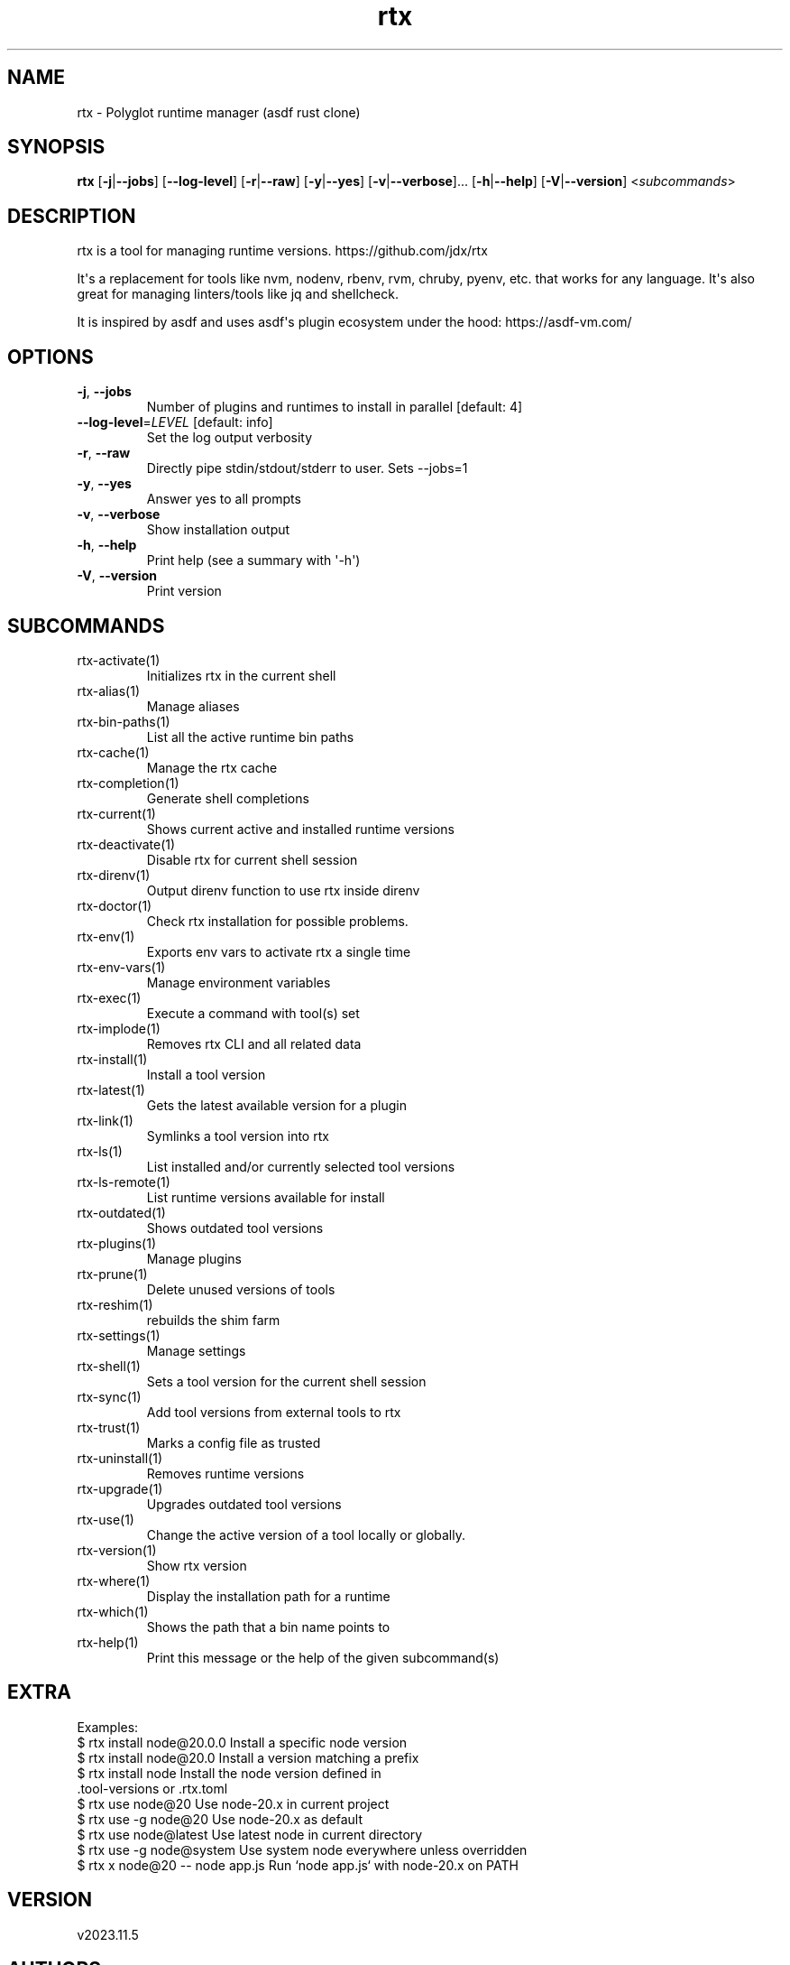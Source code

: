 .ie \n(.g .ds Aq \(aq
.el .ds Aq '
.TH rtx 1  "rtx 2023.11.5" 
.SH NAME
rtx \- Polyglot runtime manager (asdf rust clone)
.SH SYNOPSIS
\fBrtx\fR [\fB\-j\fR|\fB\-\-jobs\fR] [\fB\-\-log\-level\fR] [\fB\-r\fR|\fB\-\-raw\fR] [\fB\-y\fR|\fB\-\-yes\fR] [\fB\-v\fR|\fB\-\-verbose\fR]... [\fB\-h\fR|\fB\-\-help\fR] [\fB\-V\fR|\fB\-\-version\fR] <\fIsubcommands\fR>
.SH DESCRIPTION
rtx is a tool for managing runtime versions. https://github.com/jdx/rtx
.PP
It\*(Aqs a replacement for tools like nvm, nodenv, rbenv, rvm, chruby, pyenv, etc.
that works for any language. It\*(Aqs also great for managing linters/tools like
jq and shellcheck.
.PP
It is inspired by asdf and uses asdf\*(Aqs plugin ecosystem under the hood:
https://asdf\-vm.com/
.SH OPTIONS
.TP
\fB\-j\fR, \fB\-\-jobs\fR
Number of plugins and runtimes to install in parallel
[default: 4]
.TP
\fB\-\-log\-level\fR=\fILEVEL\fR [default: info]
Set the log output verbosity
.TP
\fB\-r\fR, \fB\-\-raw\fR
Directly pipe stdin/stdout/stderr to user.
Sets \-\-jobs=1
.TP
\fB\-y\fR, \fB\-\-yes\fR
Answer yes to all prompts
.TP
\fB\-v\fR, \fB\-\-verbose\fR
Show installation output
.TP
\fB\-h\fR, \fB\-\-help\fR
Print help (see a summary with \*(Aq\-h\*(Aq)
.TP
\fB\-V\fR, \fB\-\-version\fR
Print version
.SH SUBCOMMANDS
.TP
rtx\-activate(1)
Initializes rtx in the current shell
.TP
rtx\-alias(1)
Manage aliases
.TP
rtx\-bin\-paths(1)
List all the active runtime bin paths
.TP
rtx\-cache(1)
Manage the rtx cache
.TP
rtx\-completion(1)
Generate shell completions
.TP
rtx\-current(1)
Shows current active and installed runtime versions
.TP
rtx\-deactivate(1)
Disable rtx for current shell session
.TP
rtx\-direnv(1)
Output direnv function to use rtx inside direnv
.TP
rtx\-doctor(1)
Check rtx installation for possible problems.
.TP
rtx\-env(1)
Exports env vars to activate rtx a single time
.TP
rtx\-env\-vars(1)
Manage environment variables
.TP
rtx\-exec(1)
Execute a command with tool(s) set
.TP
rtx\-implode(1)
Removes rtx CLI and all related data
.TP
rtx\-install(1)
Install a tool version
.TP
rtx\-latest(1)
Gets the latest available version for a plugin
.TP
rtx\-link(1)
Symlinks a tool version into rtx
.TP
rtx\-ls(1)
List installed and/or currently selected tool versions
.TP
rtx\-ls\-remote(1)
List runtime versions available for install
.TP
rtx\-outdated(1)
Shows outdated tool versions
.TP
rtx\-plugins(1)
Manage plugins
.TP
rtx\-prune(1)
Delete unused versions of tools
.TP
rtx\-reshim(1)
rebuilds the shim farm
.TP
rtx\-settings(1)
Manage settings
.TP
rtx\-shell(1)
Sets a tool version for the current shell session
.TP
rtx\-sync(1)
Add tool versions from external tools to rtx
.TP
rtx\-trust(1)
Marks a config file as trusted
.TP
rtx\-uninstall(1)
Removes runtime versions
.TP
rtx\-upgrade(1)
Upgrades outdated tool versions
.TP
rtx\-use(1)
Change the active version of a tool locally or globally.
.TP
rtx\-version(1)
Show rtx version
.TP
rtx\-where(1)
Display the installation path for a runtime
.TP
rtx\-which(1)
Shows the path that a bin name points to
.TP
rtx\-help(1)
Print this message or the help of the given subcommand(s)
.SH EXTRA
Examples:
  $ rtx install node@20.0.0       Install a specific node version
  $ rtx install node@20.0         Install a version matching a prefix
  $ rtx install node              Install the node version defined in
                                  .tool\-versions or .rtx.toml
  $ rtx use node@20               Use node\-20.x in current project
  $ rtx use \-g node@20            Use node\-20.x as default
  $ rtx use node@latest           Use latest node in current directory
  $ rtx use \-g node@system        Use system node everywhere unless overridden
  $ rtx x node@20 \-\- node app.js  Run `node app.js` with node\-20.x on PATH
.SH VERSION
v2023.11.5
.SH AUTHORS
Jeff Dickey <@jdx>
